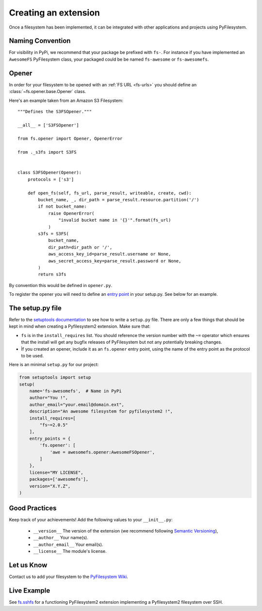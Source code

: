 .. _extension:

Creating an extension
=====================

Once a filesystem has been implemented, it can be integrated with other
applications and projects using PyFilesystem.


Naming Convention
-----------------

For visibility in PyPi, we recommend that your package be prefixed with
``fs-``. For instance if you have implemented an ``AwesomeFS``
PyFilesystem class, your packaged could be be named ``fs-awesome`` or
``fs-awesomefs``.


Opener
------

In order for your filesystem to be opened with an :ref:`FS URL <fs-urls>`
you should define an :class:`~fs.opener.base.Opener` class.

Here's an example taken from an Amazon S3 Filesystem::


  """Defines the S3FSOpener."""

  __all__ = ['S3FSOpener']

  from fs.opener import Opener, OpenerError

  from ._s3fs import S3FS


  class S3FSOpener(Opener):
      protocols = ['s3']

      def open_fs(self, fs_url, parse_result, writeable, create, cwd):
          bucket_name, _, dir_path = parse_result.resource.partition('/')
          if not bucket_name:
              raise OpenerError(
                  "invalid bucket name in '{}'".format(fs_url)
              )
          s3fs = S3FS(
              bucket_name,
              dir_path=dir_path or '/',
              aws_access_key_id=parse_result.username or None,
              aws_secret_access_key=parse_result.password or None,
          )
          return s3fs

By convention this would be defined in ``opener.py``.


To register the opener you will need to define an `entry point
<http://setuptools.readthedocs.io/en/latest/setuptools.html?highlight=entry%20points#dynamic-discovery-of-services-and-plugins>`_
in your setup.py. See below for an example.


The setup.py file
-----------------

Refer to the `setuptools documentation <https://setuptools.readthedocs.io/>`_
to see how to write a ``setup.py`` file. There are only a few things that
should be kept in mind when creating a Pyfilesystem2 extension. Make sure that:

* ``fs`` is in the ``install_requires`` list. You should reference the
  version number with the ``~=`` operator which ensures that the install
  will get any bugfix releases of PyFilesystem but not any potentially
  breaking changes.
* Ìf you created an opener, include it as an ``fs.opener`` entry point,
  using the name of the entry point as the protocol to be used.

Here is an minimal ``setup.py`` for our project:

.. code:: python

   from setuptools import setup
   setup(
       name='fs-awesomefs',  # Name in PyPi
       author="You !",
       author_email="your.email@domain.ext",
       description="An awesome filesystem for pyfilesystem2 !",
       install_requires=[
           "fs~=2.0.5"
       ],
       entry_points = {
           'fs.opener': [
               'awe = awesomefs.opener:AwesomeFSOpener',
           ]
       },
       license="MY LICENSE",
       packages=['awesomefs'],
       version="X.Y.Z",
   )

Good Practices
--------------

Keep track of your achievements! Add the following values to your ``__init__.py``:

 * ``__version__`` The version of the extension (we recommend following
   `Semantic Versioning <http://semver.org/>`_),
 * ``__author__`` Your name(s).
 * ``__author_email__`` Your email(s).
 * ``__license__`` The module's license.

Let us Know
-----------

Contact us to add your filesystem to the `PyFilesystem Wiki <https://www.pyfilesystem.org/page/index-of-filesystems/>`_.


Live Example
------------

See `fs.sshfs <https://github.com/althonos/fs.sshfs>`_ for a functioning
PyFilesystem2 extension implementing a Pyfilesystem2 filesystem over
SSH.
